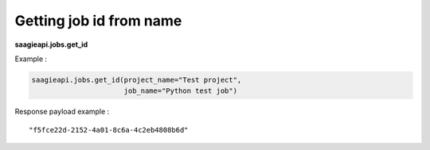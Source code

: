 Getting job id from name
------

**saagieapi.jobs.get_id**


Example :

.. code:: python

   saagieapi.jobs.get_id(project_name="Test project",
                         job_name="Python test job")

Response payload example :

::

   "f5fce22d-2152-4a01-8c6a-4c2eb4808b6d"